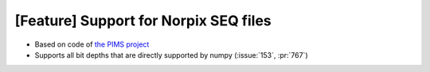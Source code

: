 [Feature] Support for Norpix SEQ files
======================================

* Based on code of `the PIMS project <https://github.com/soft-matter/pims/>`_
* Supports all bit depths that are directly supported by numpy (:issue:`153`, :pr:`767`)
